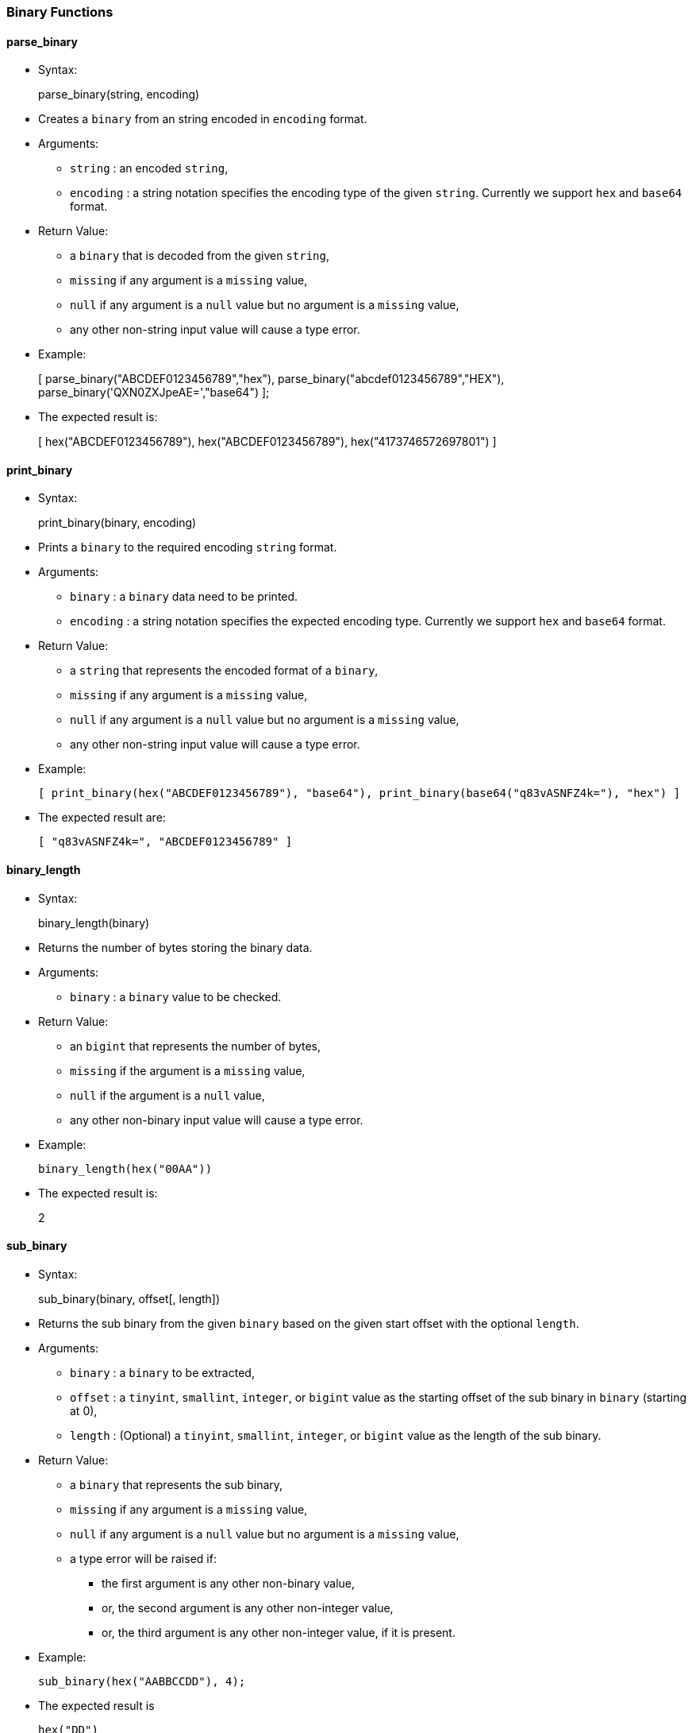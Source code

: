 [[binary-functions]]
Binary Functions
~~~~~~~~~~~~~~~~

[[parse_binary]]
parse_binary
^^^^^^^^^^^^

* Syntax:
+
parse_binary(string, encoding)
* Creates a `binary` from an string encoded in `encoding` format.
* Arguments:
** `string` : an encoded `string`,
** `encoding` : a string notation specifies the encoding type of the
given `string`. Currently we support `hex` and `base64` format.
* Return Value:
** a `binary` that is decoded from the given `string`,
** `missing` if any argument is a `missing` value,
** `null` if any argument is a `null` value but no argument is a
`missing` value,
** any other non-string input value will cause a type error.
* Example:
+
[ parse_binary("ABCDEF0123456789","hex"),
parse_binary("abcdef0123456789","HEX"),
parse_binary('QXN0ZXJpeAE=',"base64") ];
* The expected result is:
+
[ hex("ABCDEF0123456789"), hex("ABCDEF0123456789"),
hex("4173746572697801") ]

[[print_binary]]
print_binary
^^^^^^^^^^^^

* Syntax:
+
print_binary(binary, encoding)
* Prints a `binary` to the required encoding `string` format.
* Arguments:
** `binary` : a `binary` data need to be printed.
** `encoding` : a string notation specifies the expected encoding type.
Currently we support `hex` and `base64` format.
* Return Value:
** a `string` that represents the encoded format of a `binary`,
** `missing` if any argument is a `missing` value,
** `null` if any argument is a `null` value but no argument is a
`missing` value,
** any other non-string input value will cause a type error.
* Example:
+
------------------------------------------------------------------------------------------------
[ print_binary(hex("ABCDEF0123456789"), "base64"), print_binary(base64("q83vASNFZ4k="), "hex") ]
------------------------------------------------------------------------------------------------
* The expected result are:
+
--------------------------------------
[ "q83vASNFZ4k=", "ABCDEF0123456789" ]
--------------------------------------

[[binary_length]]
binary_length
^^^^^^^^^^^^^

* Syntax:
+
binary_length(binary)
* Returns the number of bytes storing the binary data.
* Arguments:
** `binary` : a `binary` value to be checked.
* Return Value:
** an `bigint` that represents the number of bytes,
** `missing` if the argument is a `missing` value,
** `null` if the argument is a `null` value,
** any other non-binary input value will cause a type error.
* Example:
+
--------------------------
binary_length(hex("00AA"))
--------------------------
* The expected result is:
+
2

[[sub_binary]]
sub_binary
^^^^^^^^^^

* Syntax:
+
sub_binary(binary, offset[, length])
* Returns the sub binary from the given `binary` based on the given
start offset with the optional `length`.
* Arguments:
** `binary` : a `binary` to be extracted,
** `offset` : a `tinyint`, `smallint`, `integer`, or `bigint` value as
the starting offset of the sub binary in `binary` (starting at 0),
** `length` : (Optional) a `tinyint`, `smallint`, `integer`, or `bigint`
value as the length of the sub binary.
* Return Value:
** a `binary` that represents the sub binary,
** `missing` if any argument is a `missing` value,
** `null` if any argument is a `null` value but no argument is a
`missing` value,
** a type error will be raised if:
*** the first argument is any other non-binary value,
*** or, the second argument is any other non-integer value,
*** or, the third argument is any other non-integer value, if it is
present.
* Example:
+
-------------------------------
sub_binary(hex("AABBCCDD"), 4);
-------------------------------
* The expected result is
+
---------
hex("DD")
---------

[[binary_concat]]
binary_concat
^^^^^^^^^^^^^

* Syntax:
+
binary_concat(array)
* Concatenates a binary `array` or `multiset` into a single binary.
* Arguments:
** `array` : an `array` or `multiset` of binaries (could be `null` or
`missing`) to be concatenated.
* Return Value :
** the concatenated `binary` value,
** `missing` if the argument is a `missing` value,
** `null` if the argument is a `null` value,
** `missing` if any element in the input array is `missing`,
** `null` if any element in the input array is `null` but no element in
the input array is `missing`,
** any other non-array input value or non-binary element in the input
array will cause a type error.
* Example:
+
binary_concat([hex("42"), hex(""), hex('42')]);
* The expected result is
+
hex("4242")
